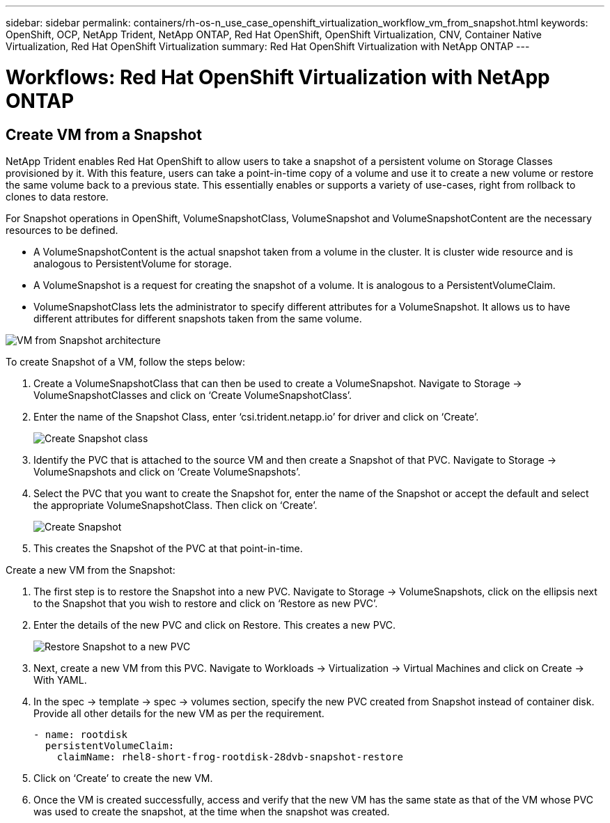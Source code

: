 ---
sidebar: sidebar
permalink: containers/rh-os-n_use_case_openshift_virtualization_workflow_vm_from_snapshot.html
keywords: OpenShift, OCP, NetApp Trident, NetApp ONTAP, Red Hat OpenShift, OpenShift Virtualization, CNV, Container Native Virtualization, Red Hat OpenShift Virtualization
summary: Red Hat OpenShift Virtualization with NetApp ONTAP
---

= Workflows: Red Hat OpenShift Virtualization with NetApp ONTAP

:hardbreaks:
:nofooter:
:icons: font
:linkattrs:
:imagesdir: ./../media/

[.lead]

== Create VM from a Snapshot

NetApp Trident enables Red Hat OpenShift to allow users to take a snapshot of a persistent volume on Storage Classes provisioned by it. With this feature, users can take a point-in-time copy of a volume and use it to create a new volume or restore the same volume back to a previous state. This essentially enables or supports a variety of use-cases, right from rollback to clones to data restore.

For Snapshot operations in OpenShift, VolumeSnapshotClass, VolumeSnapshot and VolumeSnapshotContent are the necessary resources to be defined.

*	A VolumeSnapshotContent is the actual snapshot taken from a volume in the cluster. It is cluster wide resource and is analogous to PersistentVolume for storage.
*	A VolumeSnapshot is a request for creating the snapshot of a volume. It is analogous to a PersistentVolumeClaim.
*	VolumeSnapshotClass lets the administrator to specify different attributes for a VolumeSnapshot. It allows us to have different attributes for different snapshots taken from the same volume.

image::redhat_openshift_image60.jpg[VM from Snapshot architecture]

To create Snapshot of a VM, follow the steps below:

.	 Create a VolumeSnapshotClass that can then be used to create a VolumeSnapshot. Navigate to Storage -> VolumeSnapshotClasses and click on ‘Create VolumeSnapshotClass’.
.	Enter the name of the Snapshot Class, enter ‘csi.trident.netapp.io’ for driver and click on ‘Create’.
+

image::redhat_openshift_image61.JPG[Create Snapshot class]

.	Identify the PVC that is attached to the source VM and then create a Snapshot of that PVC. Navigate to Storage -> VolumeSnapshots and click on ‘Create VolumeSnapshots’.
.	Select the PVC that you want to create the Snapshot for, enter the name of the Snapshot or accept the default and select the appropriate VolumeSnapshotClass. Then click on ‘Create’.
+

image::redhat_openshift_image62.JPG[Create Snapshot]

.	This creates the Snapshot of the PVC at that point-in-time.

Create a new VM from the Snapshot:

.	The first step is to restore the Snapshot into a new PVC. Navigate to Storage -> VolumeSnapshots, click on the ellipsis next to the Snapshot that you wish to restore and click on ‘Restore as new PVC’.
.	Enter the details of the new PVC and click on Restore. This creates a new PVC.
+

image::redhat_openshift_image63.JPG[Restore Snapshot to a new PVC]

.	 Next, create a new VM from this PVC. Navigate to Workloads -> Virtualization -> Virtual Machines and click on Create -> With YAML.
.	In the spec -> template -> spec -> volumes section, specify the new PVC created from Snapshot instead of container disk. Provide all other details for the new VM as per the requirement.
[source, cli]
- name: rootdisk
  persistentVolumeClaim:
    claimName: rhel8-short-frog-rootdisk-28dvb-snapshot-restore

.	Click on ‘Create’ to create the new VM.
.	Once the VM is created successfully, access and verify that the new VM has the same state as that of the VM whose PVC was used to create the snapshot, at the time when the snapshot was created.
